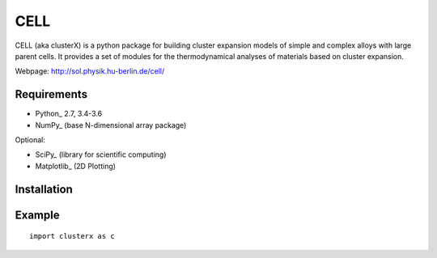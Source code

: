 CELL
====

CELL (aka clusterX) is a python package for building cluster expansion models
of simple and complex alloys with large parent cells. It provides
a set of modules for the thermodynamical analyses of materials based
on cluster expansion.

Webpage: http://sol.physik.hu-berlin.de/cell/


Requirements
------------

* Python_ 2.7, 3.4-3.6
* NumPy_ (base N-dimensional array package)

Optional:

* SciPy_ (library for scientific computing)
* Matplotlib_ (2D Plotting)


Installation
------------


Example
-------

::
   
   import clusterx as c

